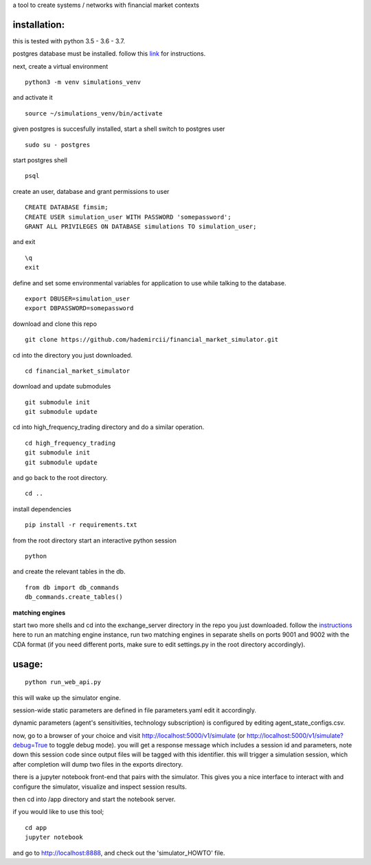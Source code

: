 a tool to create systems / networks with financial market contexts

installation:
=============

this is tested with python 3.5 - 3.6 - 3.7.

postgres database must be installed.
follow this `link`_ for instructions.

next,
create a virtual environment

::

  python3 -m venv simulations_venv

and activate it

::
  
  source ~/simulations_venv/bin/activate
  
given postgres is succesfully installed, 
start a shell
switch to postgres user

::

  sudo su - postgres

start postgres shell

::

  psql

create an user, database and grant permissions to user

::

  CREATE DATABASE fimsim;
  CREATE USER simulation_user WITH PASSWORD 'somepassword';
  GRANT ALL PRIVILEGES ON DATABASE simulations TO simulation_user;

and exit

::
  
  \q
  exit

define and set some environmental variables
for application to use while talking to the database.

::

  export DBUSER=simulation_user
  export DBPASSWORD=somepassword
 
download and clone this repo
 
::

    git clone https://github.com/hademircii/financial_market_simulator.git
  
cd into the directory you just downloaded.
  
::
  
    cd financial_market_simulator
   
download and update submodules
  
::
    
    git submodule init
    git submodule update

cd into high_frequency_trading directory and do a similar operation.

::

    cd high_frequency_trading
    git submodule init
    git submodule update

and go back to the root directory.

::

   cd ..
 
install dependencies
 
::
 
    pip install -r requirements.txt
    
    
from the root directory
start an interactive python session

::

  python 
  
and create the relevant tables in the db.

::

  from db import db_commands
  db_commands.create_tables()

**matching engines**

start two more shells
and cd into the exchange_server directory in the repo
you just downloaded.
follow the `instructions`_ here to run an matching engine instance, run two matching engines in separate shells on ports 9001 and 9002 with the CDA format (if you need different ports, make sure to edit settings.py in the root directory accordingly).

usage:
=======
 
::
 
    python run_web_api.py
  
this will wake up the simulator engine.

session-wide static parameters are defined in file parameters.yaml  edit it accordingly.

dynamic parameters (agent's sensitivities, technology subscription) is configured by editing agent_state_configs.csv.

now, go to a browser of your choice and visit http://localhost:5000/v1/simulate (or http://localhost:5000/v1/simulate?debug=True to toggle debug mode). you will get a response message which includes
a session id and parameters, note down this session code since output files will be tagged with this identifier.
this will trigger a simulation session, which after completion will dump two files in the exports directory.

there is a jupyter notebook front-end that pairs with the simulator. This gives you a nice interface to interact with and configure the simulator, visualize and inspect session results.

then cd into /app directory and start the notebook server.

if you would like to use this tool;

::

  cd app
  jupyter notebook

and go to http://localhost:8888, and check out the 'simulator_HOWTO' file.
   
.. _link: https://www.postgresql.org/download/
.. _instructions: https://github.com/Leeps-Lab/exchange_server/blob/master/README.rst
